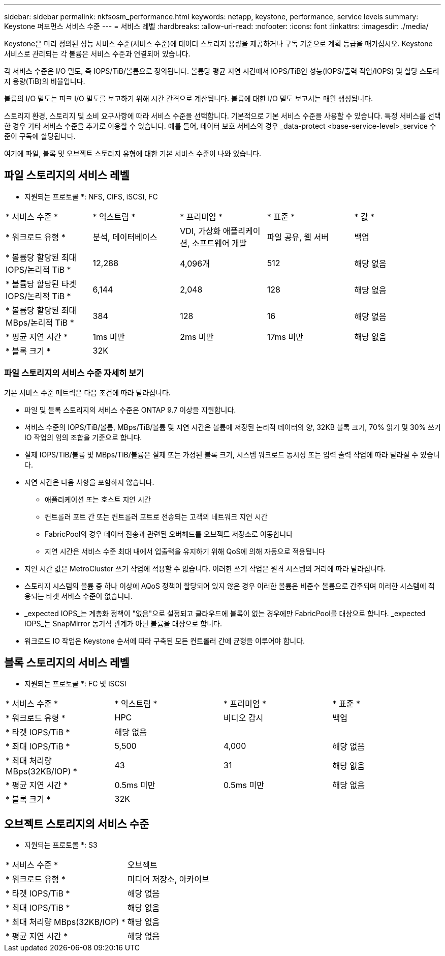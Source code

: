 ---
sidebar: sidebar 
permalink: nkfsosm_performance.html 
keywords: netapp, keystone, performance, service levels 
summary: Keystone 퍼포먼스 서비스 수준 
---
= 서비스 레벨
:hardbreaks:
:allow-uri-read: 
:nofooter: 
:icons: font
:linkattrs: 
:imagesdir: ./media/


[role="lead"]
Keystone은 미리 정의된 성능 서비스 수준(서비스 수준)에 데이터 스토리지 용량을 제공하거나 구독 기준으로 계획 등급을 매기십시오. Keystone 서비스로 관리되는 각 볼륨은 서비스 수준과 연결되어 있습니다.

각 서비스 수준은 I/O 밀도, 즉 IOPS/TiB/볼륨으로 정의됩니다. 볼륨당 평균 지연 시간에서 IOPS/TiB인 성능(IOPS/출력 작업/IOPS) 및 할당 스토리지 용량(TiB)의 비율입니다.

볼륨의 I/O 밀도는 피크 I/O 밀도를 보고하기 위해 시간 간격으로 계산됩니다. 볼륨에 대한 I/O 밀도 보고서는 매월 생성됩니다.

스토리지 환경, 스토리지 및 소비 요구사항에 따라 서비스 수준을 선택합니다. 기본적으로 기본 서비스 수준을 사용할 수 있습니다. 특정 서비스를 선택한 경우 기타 서비스 수준을 추가로 이용할 수 있습니다. 예를 들어, 데이터 보호 서비스의 경우 _data-protect <base-service-level>_service 수준이 구독에 할당됩니다.

여기에 파일, 블록 및 오브젝트 스토리지 유형에 대한 기본 서비스 수준이 나와 있습니다.



== 파일 스토리지의 서비스 레벨

* 지원되는 프로토콜 *: NFS, CIFS, iSCSI, FC

|===


| * 서비스 수준 * | * 익스트림 * | * 프리미엄 * | * 표준 * | * 값 * 


| * 워크로드 유형 * | 분석, 데이터베이스 | VDI, 가상화 애플리케이션, 소프트웨어 개발 | 파일 공유, 웹 서버 | 백업 


| * 볼륨당 할당된 최대 IOPS/논리적 TiB * | 12,288 | 4,096개 | 512 | 해당 없음 


| * 볼륨당 할당된 타겟 IOPS/논리적 TiB * | 6,144 | 2,048 | 128 | 해당 없음 


| * 볼륨당 할당된 최대 MBps/논리적 TiB * | 384 | 128 | 16 | 해당 없음 


| * 평균 지연 시간 * | 1ms 미만 | 2ms 미만 | 17ms 미만 | 해당 없음 


| * 블록 크기 * 4+| 32K 
|===


=== 파일 스토리지의 서비스 수준 자세히 보기

기본 서비스 수준 메트릭은 다음 조건에 따라 달라집니다.

* 파일 및 블록 스토리지의 서비스 수준은 ONTAP 9.7 이상을 지원합니다.
* 서비스 수준의 IOPS/TiB/볼륨, MBps/TiB/볼륨 및 지연 시간은 볼륨에 저장된 논리적 데이터의 양, 32KB 블록 크기, 70% 읽기 및 30% 쓰기 IO 작업의 임의 조합을 기준으로 합니다.
* 실제 IOPS/TiB/볼륨 및 MBps/TiB/볼륨은 실제 또는 가정된 블록 크기, 시스템 워크로드 동시성 또는 입력 출력 작업에 따라 달라질 수 있습니다.
* 지연 시간은 다음 사항을 포함하지 않습니다.
+
** 애플리케이션 또는 호스트 지연 시간
** 컨트롤러 포트 간 또는 컨트롤러 포트로 전송되는 고객의 네트워크 지연 시간
** FabricPool의 경우 데이터 전송과 관련된 오버헤드를 오브젝트 저장소로 이동합니다
** 지연 시간은 서비스 수준 최대 내에서 입출력을 유지하기 위해 QoS에 의해 자동으로 적용됩니다


* 지연 시간 값은 MetroCluster 쓰기 작업에 적용할 수 없습니다. 이러한 쓰기 작업은 원격 시스템의 거리에 따라 달라집니다.
* 스토리지 시스템의 볼륨 중 하나 이상에 AQoS 정책이 할당되어 있지 않은 경우 이러한 볼륨은 비준수 볼륨으로 간주되며 이러한 시스템에 적용되는 타겟 서비스 수준이 없습니다.
* _expected IOPS_는 계층화 정책이 "없음"으로 설정되고 클라우드에 블록이 없는 경우에만 FabricPool를 대상으로 합니다. _expected IOPS_는 SnapMirror 동기식 관계가 아닌 볼륨을 대상으로 합니다.
* 워크로드 IO 작업은 Keystone 순서에 따라 구축된 모든 컨트롤러 간에 균형을 이루어야 합니다.




== 블록 스토리지의 서비스 레벨

* 지원되는 프로토콜 *: FC 및 iSCSI

|===


| * 서비스 수준 * | * 익스트림 * | * 프리미엄 * | * 표준 * 


| * 워크로드 유형 * | HPC | 비디오 감시 | 백업 


| * 타겟 IOPS/TiB * 3+| 해당 없음 


| * 최대 IOPS/TiB * | 5,500 | 4,000 | 해당 없음 


| * 최대 처리량 MBps(32KB/IOP) * | 43 | 31 | 해당 없음 


| * 평균 지연 시간 * | 0.5ms 미만 | 0.5ms 미만 | 해당 없음 


| * 블록 크기 * 3+| 32K 
|===


== 오브젝트 스토리지의 서비스 수준

* 지원되는 프로토콜 *: S3

|===


| * 서비스 수준 * | 오브젝트 


| * 워크로드 유형 * | 미디어 저장소, 아카이브 


| * 타겟 IOPS/TiB * | 해당 없음 


| * 최대 IOPS/TiB * | 해당 없음 


| * 최대 처리량 MBps(32KB/IOP) * | 해당 없음 


| * 평균 지연 시간 * | 해당 없음 
|===
